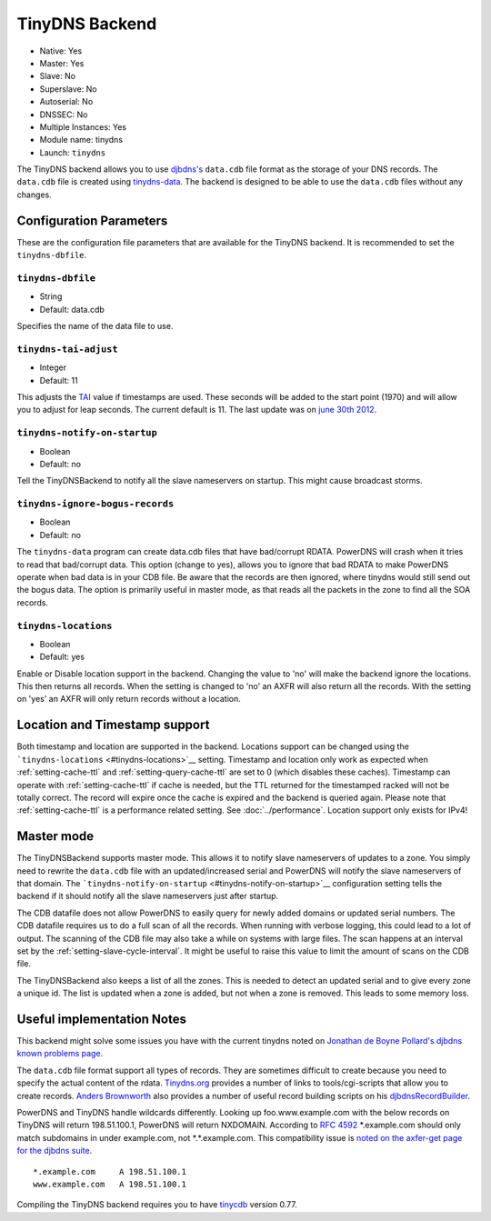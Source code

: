 TinyDNS Backend
===============

- Native: Yes
- Master: Yes
- Slave: No
- Superslave: No
- Autoserial: No
- DNSSEC: No
- Multiple Instances: Yes
- Module name: tinydns
- Launch: ``tinydns``

The TinyDNS backend allows you to use
`djbdns's <http://cr.yp.to/djbdns.html>`__ ``data.cdb`` file format as
the storage of your DNS records. The ``data.cdb`` file is created using
`tinydns-data <http://cr.yp.to/djbdns/tinydns-data.html>`__. The backend
is designed to be able to use the ``data.cdb`` files without any
changes.

Configuration Parameters
------------------------

These are the configuration file parameters that are available for the
TinyDNS backend. It is recommended to set the ``tinydns-dbfile``.

.. _setting-tinydns-dbfile:

``tinydns-dbfile``
~~~~~~~~~~~~~~~~~~

-  String
-  Default: data.cdb

Specifies the name of the data file to use.

.. _setting-tinydns-tai-adjust:

``tinydns-tai-adjust``
~~~~~~~~~~~~~~~~~~~~~~

-  Integer
-  Default: 11

This adjusts the `TAI <http://www.tai64.com/>`__ value if timestamps are
used. These seconds will be added to the start point (1970) and will
allow you to adjust for leap seconds. The current default is 11. The
last update was on `june 30th
2012 <http://hpiers.obspm.fr/iers/bul/bulc/bulletinc.dat>`__.

.. _setting-tinydns-notify-on-startup:

``tinydns-notify-on-startup``
~~~~~~~~~~~~~~~~~~~~~~~~~~~~~

-  Boolean
-  Default: no

Tell the TinyDNSBackend to notify all the slave nameservers on startup.
This might cause broadcast storms.

.. _setting-tinydns-ignore-bogus-records:

``tinydns-ignore-bogus-records``
~~~~~~~~~~~~~~~~~~~~~~~~~~~~~~~~

-  Boolean
-  Default: no

The ``tinydns-data`` program can create data.cdb files that have
bad/corrupt RDATA. PowerDNS will crash when it tries to read that
bad/corrupt data. This option (change to yes), allows you to ignore that
bad RDATA to make PowerDNS operate when bad data is in your CDB file. Be
aware that the records are then ignored, where tinydns would still send
out the bogus data. The option is primarily useful in master mode, as
that reads all the packets in the zone to find all the SOA records.

.. _setting-tinydns-locations:

``tinydns-locations``
~~~~~~~~~~~~~~~~~~~~~

-  Boolean
-  Default: yes

Enable or Disable location support in the backend. Changing the value to
'no' will make the backend ignore the locations. This then returns all
records. When the setting is changed to 'no' an AXFR will also return
all the records. With the setting on 'yes' an AXFR will only return
records without a location.

Location and Timestamp support
------------------------------

Both timestamp and location are supported in the backend. Locations
support can be changed using the
```tinydns-locations`` <#tinydns-locations>`__ setting. Timestamp and
location only work as expected when
:ref:`setting-cache-ttl` and
:ref:`setting-query-cache-ttl` are set to 0
(which disables these caches). Timestamp can operate with
:ref:`setting-cache-ttl` if cache is needed, but the
TTL returned for the timestamped racked will not be totally correct. The
record will expire once the cache is expired and the backend is queried
again. Please note that :ref:`setting-cache-ttl` is a
performance related setting. See :doc:`../performance`. Location support only exists for IPv4!

Master mode
-----------

The TinyDNSBackend supports master mode. This allows it to notify slave
nameservers of updates to a zone. You simply need to rewrite the
``data.cdb`` file with an updated/increased serial and PowerDNS will
notify the slave nameservers of that domain. The
```tinydns-notify-on-startup`` <#tinydns-notify-on-startup>`__
configuration setting tells the backend if it should notify all the
slave nameservers just after startup.

The CDB datafile does not allow PowerDNS to easily query for newly added
domains or updated serial numbers. The CDB datafile requires us to do a
full scan of all the records. When running with verbose logging, this
could lead to a lot of output. The scanning of the CDB file may also
take a while on systems with large files. The scan happens at an
interval set by the :ref:`setting-slave-cycle-interval`. It
might be useful to raise this value to limit the amount of scans on the
CDB file.

The TinyDNSBackend also keeps a list of all the zones. This is needed to
detect an updated serial and to give every zone a unique id. The list is
updated when a zone is added, but not when a zone is removed. This leads
to some memory loss.

Useful implementation Notes
---------------------------

This backend might solve some issues you have with the current tinydns
noted on `Jonathan de Boyne
Pollard's <http://homepage.ntlworld.com/jonathan.deboynepollard/author.html>`__
`djbdns known problems
page <http://homepage.ntlworld.com/jonathan.deboynepollard/FGA/djbdns-problems.html>`__.

The ``data.cdb`` file format support all types of records. They are
sometimes difficult to create because you need to specify the actual
content of the rdata. `Tinydns.org <http://tinydns.org/>`__ provides a
number of links to tools/cgi-scripts that allow you to create records.
`Anders Brownworth <http://anders.com/>`__ also provides a number of
useful record building scripts on his
`djbdnsRecordBuilder <http://anders.com/projects/sysadmin/djbdnsRecordBuilder/>`__.

PowerDNS and TinyDNS handle wildcards differently. Looking up
foo.www.example.com with the below records on TinyDNS will return
198.51.100.1, PowerDNS will return NXDOMAIN. According to `RFC
4592 <https://tools.ietf.org/html/rfc4592>`__ \*.example.com should only
match subdomains in under example.com, not \*.\*.example.com. This
compatibility issue is `noted on the axfer-get page for the djbdns
suite <https://cr.yp.to/djbdns/axfr-get.html>`__.

::

    *.example.com     A 198.51.100.1
    www.example.com   A 198.51.100.1

Compiling the TinyDNS backend requires you to have
`tinycdb <http://www.corpit.ru/mjt/tinycdb.html>`__ version 0.77.
